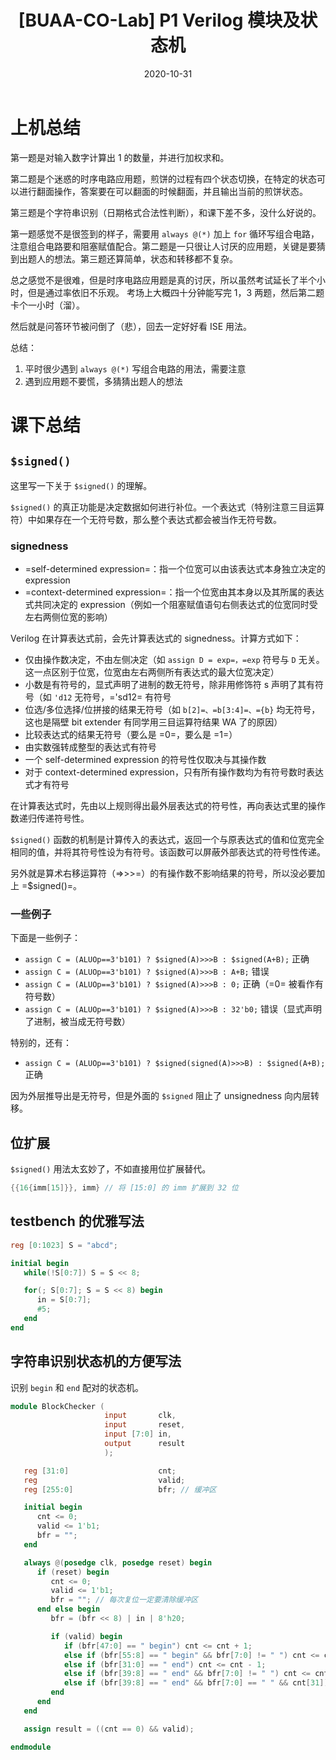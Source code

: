 #+title: [BUAA-CO-Lab] P1 Verilog 模块及状态机
#+date: 2020-10-31
#+hugo_aliases: 2020-10-31-buaa-co-lab-p1
#+hugo_tags: 体系结构 verilog
#+hugo_series: buaa-co

* 上机总结
第一题是对输入数字计算出 1 的数量，并进行加权求和。

第二题是个迷惑的时序电路应用题，煎饼的过程有四个状态切换，在特定的状态可以进行翻面操作，答案要在可以翻面的时候翻面，并且输出当前的煎饼状态。

第三题是个字符串识别（日期格式合法性判断），和课下差不多，没什么好说的。

第一题感觉不是很签到的样子，需要用 =always @(*)= 加上 =for= 循环写组合电路，注意组合电路要和阻塞赋值配合。第二题是一只很让人讨厌的应用题，关键是要猜到出题人的想法。第三题还算简单，状态和转移都不复杂。

总之感觉不是很难，但是时序电路应用题是真的讨厌，所以虽然考试延长了半个小时，但是通过率依旧不乐观。 考场上大概四十分钟能写完 1，3 两题，然后第二题卡个一小时（溜）。

然后就是问答环节被问倒了（悲），回去一定好好看 ISE 用法。

总结：
1. 平时很少遇到 =always @(*)= 写组合电路的用法，需要注意
2. 遇到应用题不要慌，多猜猜出题人的想法

* 课下总结
** =$signed()=
这里写一下关于 =$signed()= 的理解。

=$signed()= 的真正功能是决定数据如何进行补位。一个表达式（特别注意三目运算符）中如果存在一个无符号数，那么整个表达式都会被当作无符号数。

*** signedness
- =self-determined expression=：指一个位宽可以由该表达式本身独立决定的 expression
- =context-determined expression=：指一个位宽由其本身以及其所属的表达式共同决定的 expression（例如一个阻塞赋值语句右侧表达式的位宽同时受左右两侧位宽的影响）

Verilog 在计算表达式前，会先计算表达式的 signedness。计算方式如下：

- 仅由操作数决定，不由左侧决定（如 =assign D = exp=，=exp= 符号与 =D= 无关。这一点区别于位宽，位宽由左右两侧所有表达式的最大位宽决定）
- 小数是有符号的，显式声明了进制的数无符号，除非用修饰符 s 声明了其有符号（如 ='d12= 无符号，='sd12= 有符号
- 位选/多位选择/位拼接的结果无符号（如 =b[2]=、=b[3:4]=、={b}= 均无符号，这也是隔壁 bit extender 有同学用三目运算符结果 WA 了的原因）
- 比较表达式的结果无符号（要么是 =0=，要么是 =1=）
- 由实数强转成整型的表达式有符号
- 一个 self-determined expression 的符号性仅取决与其操作数
- 对于 context-determined expression，只有所有操作数均为有符号数时表达式才有符号

在计算表达式时，先由以上规则得出最外层表达式的符号性，再向表达式里的操作数递归传递符号性。

=$signed()= 函数的机制是计算传入的表达式，返回一个与原表达式的值和位宽完全相同的值，并将其符号性设为有符号。该函数可以屏蔽外部表达式的符号性传递。

另外就是算术右移运算符（=>>>=）的有操作数不影响结果的符号，所以没必要加上 =$signed()=。

*** 一些例子
下面是一些例子：

- =assign C = (ALUOp==3'b101) ? $signed(A)>>>B : $signed(A+B);= 正确
- =assign C = (ALUOp==3'b101) ? $signed(A)>>>B : A+B;= 错误
- =assign C = (ALUOp==3'b101) ? $signed(A)>>>B : 0;= 正确（=0= 被看作有符号数）
- =assign C = (ALUOp==3'b101) ? $signed(A)>>>B : 32'b0;= 错误（显式声明了进制，被当成无符号数）

特别的，还有：

- =assign C = (ALUOp==3'b101) ? $signed(signed(A)>>>B) : $signed(A+B);= 正确

因为外层推导出是无符号，但是外面的 =$signed= 阻止了 unsignedness 向内层转移。

** 位扩展
=$signed()= 用法太玄妙了，不如直接用位扩展替代。

#+begin_src verilog
{{16{imm[15]}}, imm} // 将 [15:0] 的 imm 扩展到 32 位
#+end_src

** testbench 的优雅写法
#+begin_src verilog
reg [0:1023] S = "abcd";

initial begin
   while(!S[0:7]) S = S << 8;

   for(; S[0:7]; S = S << 8) begin
      in = S[0:7];
      #5;
   end
end
#+end_src

** 字符串识别状态机的方便写法
识别 =begin= 和 =end= 配对的状态机。

#+begin_src verilog
module BlockChecker (
                     input       clk,
                     input       reset,
                     input [7:0] in,
                     output      result
                     );

   reg [31:0]                    cnt;
   reg                           valid;
   reg [255:0]                   bfr; // 缓冲区

   initial begin
      cnt <= 0;
      valid <= 1'b1;
      bfr = "";
   end

   always @(posedge clk, posedge reset) begin
      if (reset) begin
         cnt <= 0;
         valid <= 1'b1;
         bfr = ""; // 每次复位一定要清除缓冲区
      end else begin
         bfr = (bfr << 8) | in | 8'h20;

         if (valid) begin
            if (bfr[47:0] == " begin") cnt <= cnt + 1;
            else if (bfr[55:8] == " begin" && bfr[7:0] != " ") cnt <= cnt - 1;
            else if (bfr[31:0] == " end") cnt <= cnt - 1;
            else if (bfr[39:8] == " end" && bfr[7:0] != " ") cnt <= cnt + 1;
            else if (bfr[39:8] == " end" && bfr[7:0] == " " && cnt[31]) valid <= 1'b0;
         end
      end
   end

   assign result = ((cnt == 0) && valid);

endmodule
#+end_src
